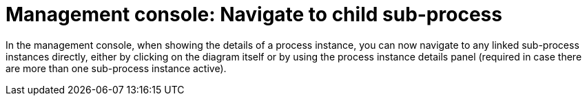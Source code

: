[id='navigate-subprocess-736']

= Management console: Navigate to child sub-process

In the management console, when showing the details of a process instance, you can now navigate to any linked sub-process instances directly, either by clicking on the diagram itself or by using the process instance details panel (required in case there are more than one sub-process instance active).
